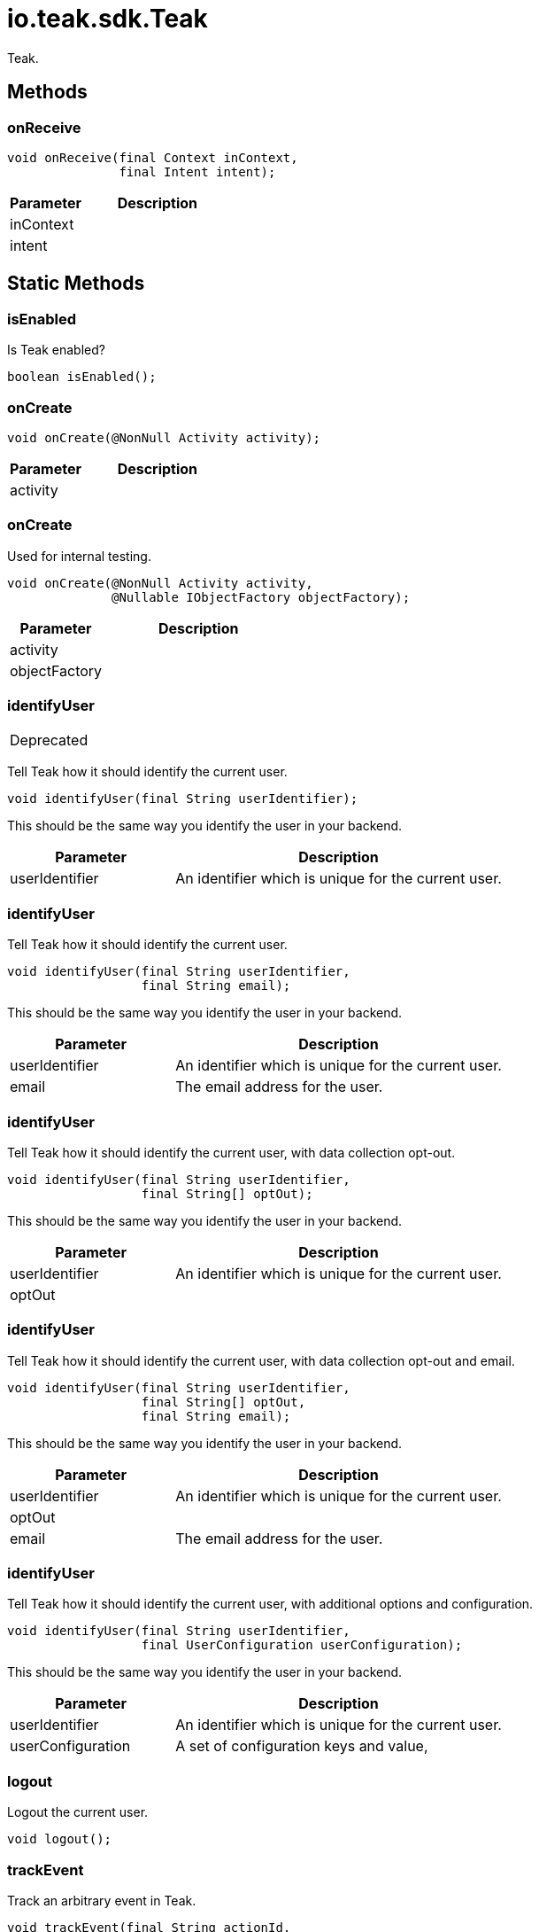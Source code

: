 = io.teak.sdk.Teak
:caution-caption: Deprecated

Teak.


== Methods

=== onReceive



[source,csharp]
----
void onReceive(final Context inContext,
               final Intent intent);
----
// TODO: collapseable here?

[cols="1,2a"]
|===
|Parameter |Description

|inContext |
|intent |
|===

== Static Methods

=== isEnabled

Is Teak enabled?

[source,csharp]
----
boolean isEnabled();
----
// TODO: collapseable here?


=== onCreate

[object Object]

[source,csharp]
----
void onCreate(@NonNull Activity activity);
----
// TODO: collapseable here?
[object Object]
[object Object]
[cols="1,2a"]
|===
|Parameter |Description

|activity |[object Object]
|===

=== onCreate

Used for internal testing.

[source,csharp]
----
void onCreate(@NonNull Activity activity,
              @Nullable IObjectFactory objectFactory);
----
// TODO: collapseable here?

[cols="1,2a"]
|===
|Parameter |Description

|activity |
|objectFactory |
|===

=== identifyUser
[CAUTION]
====
[object Object]
====

Tell Teak how it should identify the current user.

[source,csharp]
----
void identifyUser(final String userIdentifier);
----
// TODO: collapseable here?
[object Object]
This should be the same way you identify the user in your backend.
[cols="1,2a"]
|===
|Parameter |Description

|userIdentifier |An identifier which is unique for the current user.
|===

=== identifyUser

Tell Teak how it should identify the current user.

[source,csharp]
----
void identifyUser(final String userIdentifier,
                  final String email);
----
// TODO: collapseable here?
[object Object]
This should be the same way you identify the user in your backend.
[cols="1,2a"]
|===
|Parameter |Description

|userIdentifier |An identifier which is unique for the current user.
|email |The email address for the user.
|===

=== identifyUser

Tell Teak how it should identify the current user, with data collection opt-out.

[source,csharp]
----
void identifyUser(final String userIdentifier,
                  final String[] optOut);
----
// TODO: collapseable here?
[object Object]
This should be the same way you identify the user in your backend.
[cols="1,2a"]
|===
|Parameter |Description

|userIdentifier |An identifier which is unique for the current user.
|optOut |[object Object]
|===

=== identifyUser

Tell Teak how it should identify the current user, with data collection opt-out and email.

[source,csharp]
----
void identifyUser(final String userIdentifier,
                  final String[] optOut,
                  final String email);
----
// TODO: collapseable here?
[object Object]
This should be the same way you identify the user in your backend.
[cols="1,2a"]
|===
|Parameter |Description

|userIdentifier |An identifier which is unique for the current user.
|optOut |[object Object]
|email |The email address for the user.
|===

=== identifyUser

Tell Teak how it should identify the current user, with additional options and configuration.

[source,csharp]
----
void identifyUser(final String userIdentifier,
                  final UserConfiguration userConfiguration);
----
// TODO: collapseable here?
[object Object]
This should be the same way you identify the user in your backend.
[cols="1,2a"]
|===
|Parameter |Description

|userIdentifier |An identifier which is unique for the current user.
|userConfiguration |A set of configuration keys and value,
|===

=== logout

Logout the current user.

[source,csharp]
----
void logout();
----
// TODO: collapseable here?


=== trackEvent

Track an arbitrary event in Teak.

[source,csharp]
----
void trackEvent(final String actionId,
                final String objectTypeId,
                final String objectInstanceId);
----
// TODO: collapseable here?

[cols="1,2a"]
|===
|Parameter |Description

|actionId |
|objectTypeId |
|objectInstanceId |
|===

=== incrementEvent

Increment the value an arbitrary event in Teak.

[source,csharp]
----
void incrementEvent(final String actionId,
                    final String objectTypeId,
                    final String objectInstanceId,
                    final long count);
----
// TODO: collapseable here?

[cols="1,2a"]
|===
|Parameter |Description

|actionId |
|objectTypeId |
|objectInstanceId |
|count |
|===

=== getNotificationStatus

Has the user disabled notifications for this app.

*Return*
&#x27;true&#x27; if the device is above API 19 and the user has disabled notifications, &#x27;false&#x27; otherwise.
[source,csharp]
----
int getNotificationStatus();
----
// TODO: collapseable here?
This will always return &#x27;false&#x27; for any device below API 19.

=== openSettingsAppToThisAppsSettings

Open the settings app to the settings for this app.

*Return*
&#x27;true&#x27; if Teak was (probably) able to open the settings, &#x27;false&#x27; if Teak was (probably) not able to open the settings.
[source,csharp]
----
boolean openSettingsAppToThisAppsSettings();
----
// TODO: collapseable here?
Be sure to prompt the user to re-enable notifications for your app before calling this function.
This will always return &#x27;false&#x27; for any device below API 19.

=== setApplicationBadgeNumber

Set the badge number on the icon of the application.

*Return*
&#x27;true&#x27; if Teak was able to set the badge number, &#x27;false&#x27; otherwise.
[source,csharp]
----
boolean setApplicationBadgeNumber(int count);
----
// TODO: collapseable here?
Set the count to 0 to remove the badge.
[cols="1,2a"]
|===
|Parameter |Description

|count |
|===

=== setNumericAttribute

Track a numeric player profile attribute.

[source,csharp]
----
void setNumericAttribute(final String attributeName,
                         final double attributeValue);
----
// TODO: collapseable here?

[cols="1,2a"]
|===
|Parameter |Description

|attributeName |
|attributeValue |
|===

=== setStringAttribute

Track a string player profile attribute.

[source,csharp]
----
void setStringAttribute(final String attributeName,
                        final String attributeValue);
----
// TODO: collapseable here?

[cols="1,2a"]
|===
|Parameter |Description

|attributeName |
|attributeValue |
|===

=== getDeviceConfiguration

Get Teak&#x27;s configuration data about the current device.

[source,csharp]
----
String getDeviceConfiguration();
----
// TODO: collapseable here?


=== getAppConfiguration

Get Teak&#x27;s configuration data about the current app.

[source,csharp]
----
String getAppConfiguration();
----
// TODO: collapseable here?


=== registerDeepLink

Register a deep link route with Teak.

[source,csharp]
----
void registerDeepLink(@NonNull String route,
                      @NonNull String name,
                      @NonNull String description,
                      @NonNull Teak.DeepLink call);
----
// TODO: collapseable here?

[cols="1,2a"]
|===
|Parameter |Description

|route |
|name |
|description |
|call |
|===

=== setLogListener

Listen for Teak SDK log events.

[source,csharp]
----
void setLogListener(LogListener logListener);
----
// TODO: collapseable here?

[cols="1,2a"]
|===
|Parameter |Description

|logListener |
|===

=== formatJSONForLogging



[source,csharp]
----
String formatJSONForLogging(JSONObject obj);
----
// TODO: collapseable here?

[cols="1,2a"]
|===
|Parameter |Description

|obj |
|===

=== processDeepLinks

Indicate that your app is ready for deep links.

[source,csharp]
----
void processDeepLinks();
----
// TODO: collapseable here?


=== waitUntilDeepLinksAreReady

Block until deep links are ready for processing.

[source,csharp]
----
void waitUntilDeepLinksAreReady();
----
// TODO: collapseable here?


=== handleDeepLinkPath

Manually pass Teak a deep link path to handle.

[source,csharp]
----
boolean handleDeepLinkPath(final String path);
----
// TODO: collapseable here?
This path should be prefixed with a forward slash, and can contain query parameters, e.g. /foo/bar?fizz&#x3D;buzz It should not contain a host, or a scheme.
[cols="1,2a"]
|===
|Parameter |Description

|path |The deep link path to process.
|===

=== setOptOutEmail

Set the opt out state for email.

[source,csharp]
----
void setOptOutEmail(final boolean optOut);
----
// TODO: collapseable here?

[cols="1,2a"]
|===
|Parameter |Description

|optOut |
|===

=== setOptOutPush

Set the opt out state for push notifications.

[source,csharp]
----
void setOptOutPush(final boolean optOut);
----
// TODO: collapseable here?

[cols="1,2a"]
|===
|Parameter |Description

|optOut |
|===

